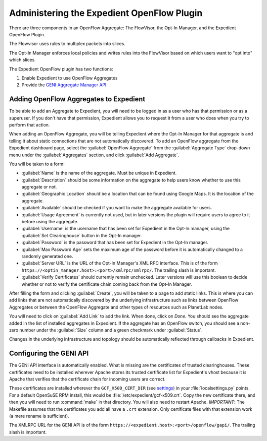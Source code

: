 Administering the Expedient OpenFlow Plugin
###########################################

There are three components in an OpenFlow Aggregate: The FlowVisor, the Opt-In
Manager, and the Expedient OpenFlow Plugin.

The Flowvisor uses rules to multiplex packets into slices.

The Opt-In Manager enforces local policies and writes rules into the FlowVisor
based on which users want to "opt into" which slices.

The Expedient OpenFlow plugin has two functions:

#. Enable Expedient to use OpenFlow Aggregates
#. Provide the `GENI Aggregate Manager API`_

.. _GENI Aggregate Manager API: http://groups.geni.net/geni/wiki/GAPI_AM_API

Adding OpenFlow Aggregates to Expedient
=======================================

To be able to add an Aggregate to Expedient, you will need to be logged in as
a user who has that permission or as a superuser. If you don't have that
permission, Expedient allows you to request it from a user who does when you
try to perform that action.

When adding an OpenFlow Aggregate, you will be telling Expedient where the
Opt-In Manager for that aggregate is and telling it about static connections
that are not automatically discovered. To add an OpenFlow aggregate from the
Expedient dashboard page, select the :guilabel:`OpenFlow Aggregate` from the
:guilabel:`Aggregate Type` drop-down menu under the :guilabel:`Aggregates`
section, and click :guilabel:`Add Aggregate`.

You will be taken to a form:

* :guilabel:`Name` is the name of the aggregate. Must be unique in Expedient.
* :guilabel:`Description` should be some information on the aggregate to help
  users know whether to use this aggregate or not.
* :guilabel:`Geographic Location` should be a location that can be found using
  Google Maps. It is the location of the aggregate.
* :guilabel:`Available` should be checked if you want to make the aggregate
  available for users.
* :guilabel:`Usage Agreement` is currently not used, but in later versions
  the plugin will require users to agree to it before using the aggregate.
* :guilabel:`Username` is the username that has been set for Expedient
  in the Opt-In manager, using the :guilabel:`Set Clearinghouse` button in the
  Opt-In manager.
* :guilabel:`Password` is the password that has been set for Expedient
  in the Opt-In manager.
* :guilabel:`Max Password Age` sets the maximum age of the password before it
  is automatically changed to a randomly generated one.
* :guilabel:`Server URL` is the URL of the Opt-In Manager's XML RPC
  interface. This is of the form
  ``https://<optin_manager.host>:<port>/xmlrpc/xmlrpc/``. The trailing slash is important.
* :guilabel:`Verify Certificates` should currently remain unchecked. Later
  versions will use this boolean to decide whether or not to verify the
  certificate chain coming back from the Opt-In Manager.

After filling the form and clicking :guilabel:`Create`, you will be taken to a
page to add static links. This is where you can add links that are not
automatically discovered by the underlying infrastructure such as links
between OpenFlow Aggregates or between the OpenFlow Aggregate and other types
of resources such as PlanetLab nodes.

You will need to click on :guilabel:`Add Link` to add the link. When done,
click on `Done`. You should see the aggregate added in the list of installed
aggregates in Expedient. If the aggregate has an OpenFlow switch, you should
see a non-zero number under the :guilabel:`Size` column and a green checkmark
under :guilabel:`Status`.

Changes in the underlying infrastructure and topology should be automatically
reflected through callbacks in Expedient.


Configuring the GENI API
========================

The GENI API interface is automatically enabled. What is missing are the
certificates of trusted clearinghouses. These certificates need to be
installed wherever Apache stores its trusted certificate list for Expedient's vhost because it is
Apache that verifies that the certificate chain for incoming users are
correct.

These certificates are installed wherever the ``GCF_X509_CERT_DIR`` (see
settings_) in your :file:`localsettings.py` points. For a default OpenSuSE RPM
install, this would be
:file:`/etc/expedient/gcf-x509.crt`. Copy the new certificate there, and then you
will need to run :command:`make` in that directory. You will also need to
restart Apache. *IMPORTANT*: The Makefile assumes that the certificates you
add all have a ``.crt`` extension. Only certificate files with that extension
work (a mere rename is sufficient).

The XMLRPC URL for the GENI API is of the form
``https://<expedient.host>:<port>/openflow/gapi/``.
The trailing slash is important.

.. _settings: http://yuba.stanford.edu/~jnaous/expedient/docs/api/expedient.clearinghouse.defaultsettings.gcf-module.html
